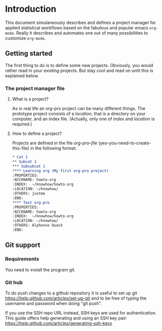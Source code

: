 # Project-Manager mode
* Header 							   :noexport:
:PROPERTIES:
#+TITLE: An emacs-org project manager for applied statisticians
#+EMAIL: tag@biostat.ku.dk
#+LANGUAGE:  en
#+OPTIONS:   H:3 num:t toc:nil \n:nil @:t ::t |:t ^:t -:t f:t *:t <:t
#+OPTIONS:   TeX:t LaTeX:t skip:nil d:nil todo:t pri:nil tags:not-in-toc author:nil
#+LaTeX_HEADER:\usepackage{authblk}
#+LaTeX_HEADER:\usepackage{natbib}
#+LaTeX_HEADER:\usepackage[T1]{fontenc}
#+LaTeX_HEADER:\renewcommand*\familydefault{\sfdefault}
#+LaTeX_HEADER:\usepackage[table,usenames,dvipsnames]{xcolor}
#+LaTeX_HEADER:\definecolor{lightGray}{gray}{0.98}
#+LaTeX_HEADER:\definecolor{medioGray}{gray}{0.83}
#+LaTeX_HEADER:\rowcolors{1}{medioGray}{lightGray}
#+LaTeX_HEADER:\usepackage{attachfile}
#+LaTeX_HEADER:\usepackage{array}
#+LaTeX_HEADER:\author{Thomas Alexander Gerds}
#+LaTeX_HEADER:\affil{Department of Biostatistics, University of Copenhagen, Denmark}
#+LaTeX_HEADER:\author{Klaus K\"ahler Holst}
#+LaTeX_HEADER:\affil{Department of Biostatistics, University of Copenhagen, Denmark}
#+LaTeX_HEADER:\author{Jochen Knaus}
#+LaTeX_HEADER:\affil{Department of Medical Biometrie and Medical Informatics, University of Freiburg, Freiburg, Germany}
#+LaTeX_HEADER:\newcommand{\sfootnote}[1]{\renewcommand{\thefootnote}{\fnsymbol{footnote}}\footnote{#1}\setcounter{footnote}{0}\renewcommand{\thefootnote}{\arabic{foot note}}}
#+LaTeX_HEADER:\makeatletter\def\blfootnote{\xdef\@thefnmark{}\@footnotetext}\makeatother
#+EXPORT_SELECT_TAGS: export
#+EXPORT_EXCLUDE_TAGS: noexport
#+LaTeX_HEADER \itemsep2pt
#+COLUMNS: %40ITEM %10BEAMER_env(Env) %9BEAMER_envargs(Env Args) %4BEAMER_col(Col) %10BEAMER_extra(Extra)
#+LaTeX_HEADER: \usepackage{color}
#+LATEX_HEADER: \lstset{
#+LATEX_HEADER: keywordstyle=\color{blue},
#+LATEX_HEADER: commentstyle=\color{red},
#+LATEX_HEADER: stringstyle=\color[rgb]{0,.5,0},
#+LATEX_HEADER: basicstyle=\ttfamily\small,
#+LATEX_HEADER: columns=fullflexible,
#+LATEX_HEADER: breaklines=true,        % sets automatic line breaking
#+LATEX_HEADER: breakatwhitespace=false,    % sets if automatic breaks should only happen at whitespace
#+LATEX_HEADER: numbers=left,
#+LATEX_HEADER: numberstyle=\ttfamily\tiny\color{gray},
#+LATEX_HEADER: stepnumber=1,
#+LATEX_HEADER: numbersep=10pt,
#+LATEX_HEADER: backgroundcolor=\color{white},
#+LATEX_HEADER: tabsize=4,
#+LATEX_HEADER: showspaces=false,
#+LATEX_HEADER: showstringspaces=false,
#+LATEX_HEADER: xleftmargin=.23in,
#+LATEX_HEADER: frame=single,
#+LATEX_HEADER: basewidth={0.5em,0.4em}
#+LATEX_HEADER: }
#+PROPERTY: session *R* 
#+PROPERTY: cache yes
#+PROPERTY: tangle yes
#+PROPERTY: colnames yes
:END:
  
* Introduction 

This document simulaneously describes and defines a project manager
for applied statistical workflows based on the fabulous and popular
emacs =org-mode=. Really it describes and automates one out of many
possibilities to customize =org-mode=.

** Getting started

The first thing to do is to define some new projects. Obviously, you
would rather read in your existing projects. But stay cool and read on
until this is explained below.

*** The project manager file

    
#+BEGIN_SRC emacs-lisp :exports none :eval never :tangle no
(setq org-pro-file "~/projects/manager.org")
(find-file org-pro-file)
#+END_SRC

**** What is a project?
    
As in real life an org-pro project can be many different things. The
prototype project consists of a /location/, that is a directory on
your computer, and an index file. (Actually, only one of /index/ and
/location/ is required.)

**** How to define a project?

Projects are defined in the file /org-pro-file/
(yes-you-need-to-create-this-file) in the following format.

#+BEGIN_SRC org :tangle no
 * Cat 1
 ** Subcat 1
 *** Subsubcat 1
 **** Learning org (My first org-pro project)
 :PROPERTIES:
 :NICKNAME: howto-org
 :INDEX:  ~/knowhow/howto.org
 :LOCATION: ~/knowhow/
 :OTHERS: justme
 :END:     
 **** Test org-pro
 :PROPERTIES:
 :NICKNAME: howto-org
 :INDEX:  ~/knowhow/howto.org
 :LOCATION: ~/knowhow/
 :OTHERS: Alphonse Quack
 :END:     
#+END_SRC

** Git support
*** Requirements

You need to install the program git.

*** Git hub

To do push changes to a github repository it is useful to set up git  
https://help.github.com/articles/set-up-git
and to be free of typing the username and password when doing "git push".

If you use the SSH repo URL instead, SSH keys are used for
authentication. This guide offers help generating and using an SSH key
pair:  https://help.github.com/articles/generating-ssh-keys

* Project manager code :noexport:
** Dependencies

#+BEGIN_SRC emacs-lisp :export code
(require 'ido)
(require 'org)  
(require 'deft)
;; (require 'workgroups)
#+END_SRC

** Setup and maintenance
*** The project manager file   
#+BEGIN_SRC emacs-lisp :export code
(defvar org-pro-default-directory (file-name-as-directory org-directory) "A place for new projects.")
(defvar org-pro-file (concat
                               (file-name-as-directory org-directory)
                                         "Projects.org")
  "Where the org-pro defines the projects. See the manual
for structure and syntax.")
#+END_SRC

#+BEGIN_SRC emacs-lisp :export code
(defvar org-pro-project-level 4
"Subheading level at which projects are defined in `org-pro-file'.")
#+END_SRC

The project manager is in org-mode (major-mode). To change specific
keystrokes only in this file, the current solution is to put
a minor-mode on top of it.
    
#+BEGIN_SRC emacs-lisp :export code
  (defvar org-pro-minor-mode nil)
    (make-variable-buffer-local 'org-pro-minor-mode)
  (defvar org-pro-minor-mode-map (make-sparse-keymap)
      "Keymap used for `org-pro-minor-mode' commands.")
    (or (assq 'org-pro-minor-mode minor-mode-map-alist)
        (setq minor-mode-map-alist
              (append minor-mode-map-alist
                      (list (cons 'org-pro-minor-mode org-pro-minor-mode-map)))))
    (or (assq 'org-pro-minor-mode minor-mode-alist)
        (setq minor-mode-alist
              (cons '(org-pro-minor-mode " Project") minor-mode-alist)))
  (defun org-pro-minor-mode (&optional arg)
      "A minor mode for using org Project Manager."
      (interactive "P")
      ;; (make-variable-buffer-local 'hippie-expand-try-functions-list)
      (setq org-pro-minor-mode
            (not (or (and (null arg) org-pro-minor-mode)
                     (<= (prefix-numeric-value arg) 0))))
      (add-hook 'after-save-hook 'org-pro-refresh nil 'local))
    (define-key org-pro-minor-mode-map [(meta return)] 'org-pro-return)
    (define-key org-pro-minor-mode-map [(meta n)] 'org-pro-next-project)
    (define-key org-pro-minor-mode-map [(meta p)] 'org-pro-previous-project)
    (add-hook 'find-file-hooks 
              (lambda ()
                (let ((file (buffer-file-name)))
                  (when (and file (equal file (expand-file-name org-pro-file)))
                    (org-pro-minor-mode)))))
#+END_SRC
   
*** Dynamically updating lists 
    
#+BEGIN_SRC emacs-lisp :export code
  (defvar org-pro-project-alist nil
                 "Alist of projects associating the nickname of the project
           with information like the location of the project, the index file, collaborators, category, publishing-directory, etc.")
          
  (defvar org-pro-current-project nil "The currently selected project.")
                 
                     
  (defun org-pro-parse-projects (&optional all)
             "Parse file 'project-manager' and update 'org-pro-project-alist'"
             (interactive)
             (save-excursion
               (setq org-pro-project-alist nil)
               (set-buffer (find-file-noselect org-pro-file))
               (save-buffer)
               (goto-char (point-min))
               (while (org-pro-forward-project)
                   (let* ((loc (or (org-entry-get nil "LOCATION" 'inherit) org-pro-default-directory))
                          (category (org-entry-get nil "CATEGORY" 'inherit))
                          (others (org-entry-get nil "OTHERS" nil))
                          (publish-dir (org-entry-get nil "PUBLISH" 'inherit))
                          (name (or (org-entry-get nil "NICKNAME" nil)
                                    (nth 4 (org-heading-components))))
                          (git (org-entry-get nil "GIT" 'inherit))
                          (config (org-entry-get nil "config" 'inherit))
                          (index (or (org-entry-get nil "INDEX" nil)
                                     (let ((default-org-home
                                             (concat (file-name-as-directory loc)
                                                     name
                                                     org-pro-org-location)))
                                       ;; (make-directory default-org-home t)
                                       (concat (file-name-as-directory default-org-home) name ".org")))))
                     (unless (file-name-absolute-p index)
                       (setq index
                             (expand-file-name (concat (file-name-as-directory loc) name "/" index))))
                     (add-to-list 'org-pro-project-alist
                                  (list name
                                        (list (cons "location"  loc)
                                              (cons "index" index)
                                              (cons "category" category)
                                              (cons "others" others)
                                              (cons "git" git)
                                              (cons "config" config)
                                              (cons "publish-directory" publish-dir))))))
                 org-pro-project-alist))
           
  (defvar org-pro-project-categories nil
      "List of categories for sorting projects.")
      
  (defun org-pro-get-buffer-props (property)
          "Get a table of all values of PROPERTY used in the buffer, for completion."
          (let (props)
            (save-excursion
              (goto-char (point-min))
              (while (re-search-forward (concat ":" property ":") nil t)
                (add-to-list 'props (list
                                     (org-entry-get
                                      nil property nil)))))
            props))
        
  (defun org-pro-parse-categories ()
          (interactive)
            (set-buffer (find-file-noselect org-pro-file))
            (setq org-pro-project-categories
                  (reverse (org-pro-get-buffer-props "CATEGORY"))))
      
  (defun org-pro-refresh ()
    "Parses the categories and projects in file `org-pro' and also
    updates the currently selected project."
        (interactive)
        (org-pro-parse-categories)
        (org-pro-parse-projects)
    (when org-pro-current-project
       (setq org-pro-current-project
             (assoc (car org-pro-current-project) org-pro-project-alist))))
      
#+END_SRC

*** Lists of project-index and project-org files 

#+BEGIN_SRC emacs-lisp :export code
(defun org-pro-index-list (&optional category extension not-exist-ok update)
 "Return a list of project specific indexes.
Projects are filtered by CATEGORY unless CATEGORY is nil.
Only existing files are returned unless NOT-EXIST-OK is non-nil.
Only files ending on EXTENSION are returned unless EXTENSION is nil.
If UPDATE is non-nil first parse the file org-pro."
 (interactive "P")
 (if update
 (org-pro-refresh))
 (delete-dups (delq nil (mapcar '(lambda (x)
 (let ((f (org-pro-get-index x)))
       (when (and (or not-exist-ok (file-exists-p f))
                (or (not extension)
                    (string= extension (file-name-extension f))))
                     f)))
  (if category
      (delq nil (mapcar '(lambda (p) (if (string= category (org-pro-get-category p))
                           p))
                        org-pro-project-alist))
  org-pro-project-alist)))))
#+END_SRC

*** The profile of a single project

#+BEGIN_SRC emacs-lisp :export code   
(defvar org-pro-org-location "/"
    "Relative to the project location this defines
  the path to the index file of a project. If set to
  '/org/' then the index file will be placed
  in a subdirectory 'org' of the project directory.")
#+END_SRC

#+BEGIN_SRC emacs-lisp :export code
(defvar org-pro-default-category "Unsorted" "Category for new projects.")
;; (setq org-refile-targets (quote ((org-pro :maxlevel . 3) (nil :maxlevel . 2))))
#+END_SRC

#+BEGIN_SRC emacs-lisp :export code
(defun org-pro-set-nickname ()
  (interactive)
  (org-set-property
   "NICKNAME"
   (read-string "NickName for project: "
		(nth 4 (org-heading-components)))))
#+END_SRC

#+BEGIN_SRC emacs-lisp :export code
(defun org-pro-set-others ()
  (interactive)
  (let* ((pro (assoc (org-pro-project-at-point t)
    org-pro-project-alist))
         (others (cdr (assoc "others" (cadr pro))))
         (init (if others (concat others ", ") "")))
       ;; (org-entry-get nil "others")
(if pro
     (org-set-property
     "others"
   (replace-in-string
    (read-string (concat "Set collaborators for " (car pro) ": ") init)
    "[,\t ]+$" "")))))


(defun org-pro-fix-others ()
(interactive)
(goto-char (point-min))
(while (org-pro-forward-project)
  (org-pro-set-others)))
#+END_SRC

** Adding new projects
**** The structure template approach
     CLOSED: [2012-09-14 Fri 09:01]
#+BEGIN_SRC emacs-lisp :export code     
(add-to-list 'org-structure-template-alist
 '("P" "**** ACTIVE %?:PROPERTIES:\n:NICKNAME:\n:OTHERS:\n:CaptureDate:\n:END:"))
#+END_SRC

**** COMMENT The interactive approach     
     
#+BEGIN_SRC emacs-lisp :export code
(defvar org-pro-default-content "" "Initial contents of org project index file.")
(defvar org-pro-project-subdirectories nil)
                    
                
(defun org-pro-create-project (&optional project ask)
  "Create the index file, the project directory, and subdirectories if
                  'org-pro-project-subdirectories' is set."
  (interactive)
  (let ((pro (assoc project org-pro-project-alist)))
    (when pro
      (let ((dir (concat (org-pro-get-location pro) (car pro)))
	    (index (org-pro-get-index pro)))
	(unless (or (not dir) (file-exists-p dir) (not (and ask (y-or-n-p (concat "Create directory (and default sub-directories) " dir "? ")))))
	  (make-directory dir)
	  (loop for subdir in org-pro-project-subdirectories
		do (unless (file-exists-p subdir) (make-directory (concat path subdir) t))))
	(find-file org-pro-file)
	(goto-char (point-min))
	(re-search-forward (concat (make-string org-pro-project-level (string-to-char "*")) ".*" (car pro)) nil )))))
;;          (when (and index (not (file-exists-p index)))
;;            (unless (file-exists-p (file-name-directory index))
;;              (make-directory (file-name-directory index) t))
;;            (find-file index))))))
;; (append-to-file org-pro-default-content nil index)
;; )))
                    
(defun org-pro-show-properties ()
  (let ((pop-up-windows t)
	(obuf (current-buffer))
	(pbuf (get-buffer "*Org project manager properties*")))
    (set-buffer pbuf)
    (erase-buffer)
    (insert "Current project categories:\n\n")
    (mapcar '(lambda (x) (if (car x) (insert (car x) ", "))) org-pro-project-categories)
    (delete-backward-char 2)
    (insert "\n\n")
    (pop-to-buffer pbuf)
    (pop-to-buffer obuf)))
                  
(defun org-pro-new-project (&optional nickname category)
                            "Create a new project. Prompt for CATEGORY and NICKNAME if necessary.
                            This function modifies the 'org-pro' and creates and visits the index file of the new project.
                            Thus, to undo all this you may want to call 'org-pro-delete-project'. 
                            " 
                            (interactive)
                            (org-pro-refresh)
                            (let* ((nickname (or nickname (read-string "Project name (short) ")))
                                   category)
                              ;; check if nickname exists 
                              (while (assoc nickname org-pro-project-alist)
                                (setq nickname
                                      (read-string (concat "Project " nickname " exists. Please choose a different name (C-g to exit): "))))
                              (setq category (or category (completing-read "Category: " (org-pro-parse-categories) nil nil)))
                              ;; a local capture command places the new project
                              (let ((org-capture-templates
                                     `(("p" "Project" plain
                                      (file+headline org-pro-file ,category)
                                      ,(concat (make-string org-pro-project-level (string-to-char "*"))
                                               " ACTIVE " nickname "%?\n:PROPERTIES:\n:NICKNAME: "
                                               nickname
                                               "\n:LOCATION: \n:CATEGORY: " category "\n:INDEX: \n:GIT: \n:OTHERS: \n:END:\n"))))
                                    (org-capture-bookmark nil))
                                (add-hook 'org-capture-mode-hook '(lambda () (define-key org-capture-mode-map [(tab)] 'org-pro-complete-property)) nil 'local)
                                (add-hook 'org-capture-after-finalize-hook `(lambda () (org-pro-create-project ,nickname 'ask)) nil 'local)
                                ;;(add-hook 'org-capture-mode-hook 'org-pro-show-properties nil 'local)
                                (org-capture nil "p")
                                )))
(defun org-pro-complete-property ()
    (interactive)
    (let ((curprop (save-excursion (beginning-of-line) (looking-at ".*:\\(.*\\):") (org-match-string-no-properties 1))))
        (cond ((string= (downcase curprop) "index")
              (insert (read-file-name (concat "Set " curprop ": "))))
              ((string= (downcase curprop) "location")
              (insert (read-directory-name (concat "Set " curprop ": ")))))))
  
(defun org-pro-delete-project (&optional project)
;;                                  (interactive)
                                  (let* ((pro (or project org-pro-select-project))
                                         (dir (concat (org-pro-get-location pro) (car pro)))
                                         (git (org-pro-get-git pro))
                                         (index (org-pro-get-index pro)))
                                    (pop-to-buffer "*Org-project-files*")
                                    (erase-buffer)
                                    (insert index "\n" dir "\n" git "\n")
                                    (when (yes-or-no-p (concat "Really remove project " pro "?")))))
#+END_SRC

** The project manager
#+BEGIN_SRC emacs-lisp  :export code
(defun org-pro-goto-project-manager ()
    (interactive)
    (find-file org-pro-file))
  
(defun org-pro-project-at-point (&optional noerror)
    "Check if point is at project heading and return the project,
      i.e. its entry from the 'org-pro-project-alist'.
      Otherwise return error or nil if NOERROR is non-nil. "
    (interactive)
      ;; (org-back-to-heading)
    (if (or (org-before-first-heading-p)
            (not (org-at-heading-p))
            (not (= org-pro-project-level
                    (- (match-end 0) (match-beginning 0) 1))))
        (if noerror nil
          (error "No project at point"))
      (or (org-entry-get nil "NICKNAME")
          (progn (org-pro-set-nickname)
                 (save-buffer) ;; to update the project-alist
                 (org-entry-get nil "NICKNAME")))))
  
  
(defun org-pro-return ()
    (interactive)
    (let* ((pro (assoc (org-pro-project-at-point)
                       org-pro-project-alist)))
      (delete-other-windows)
            (split-window-horizontally 25)
            (other-window 1)
            (find-file (org-pro-get-index pro))
            (split-window-vertically 13)
            (switch-to-buffer "*Current project*")
            (erase-buffer)
            (insert (car pro) "\n------------------------------\n")
            (mapc (lambda (x) (insert (car x) ": " (if (cdr x) (cdr x) "")  "\n")) (cadr pro))
            (other-window 1)))
        
(defun org-pro-forward-project ()
      (interactive)
        (re-search-forward
         (format "^\\*\\{%d\\} " org-pro-project-level) nil t))
        
(defun org-pro-backward-project ()
        (interactive)
        (re-search-backward
         (format "^\\*\\{%d\\} " org-pro-project-level) nil t))
        
(defun org-pro-next-project (arg)
        (interactive  "p")
        (org-pro-forward-project)
        (org-pro-return))
        
(defun org-pro-previous-project (arg)
        (interactive  "p")
        (org-pro-backward-project)
        (org-pro-return))
#+END_SRC

** Capture: Adding information to projects
*** Choose a prefix
#+BEGIN_SRC  emacs-lisp :export code
(setq org-pro-capture-prefix "P")
(add-to-list 'org-capture-templates `(,org-pro-capture-prefix "Project management"))
#+END_SRC
*** Capturing links 
#+BEGIN_SRC  emacs-lisp :export code
(add-to-list 'org-capture-templates `(,(concat org-pro-capture-prefix "l") "Add a link" plain 
 (function (lambda () (org-pro-goto-project nil "Links" 'yes))) "\n - %x%?"))
#+END_SRC
*** Capturing tasks
#+BEGIN_SRC  emacs-lisp :export code
(add-to-list 'org-capture-templates `(,(concat org-pro-capture-prefix "t") "Add a task" plain
  (function org-pro-goto-project-taskpool) "\n*** TODO %? \n:PROPERTIES:\n:CaptureDate: <%<%Y-%m-%d %a>>\n:END:"))
#+END_SRC
*** Capturing notes
#+BEGIN_SRC  emacs-lisp :export code
(add-to-list 'org-capture-templates `(,(concat org-pro-capture-prefix "n") "Add a note" plain
  (function org-pro-goto-project-workflow) "\n*** %? \n:PROPERTIES:\n:CaptureDate: <%<%Y-%m-%d %a>>\n:END:"))
#+END_SRC
*** Capturing documents
#+BEGIN_SRC  emacs-lisp :export code
;;(add-to-list 'org-capture-templates `(,(concat org-pro-capture-prefix "n") "Add a document" plain
;;  (function org-pro-goto-project-workflow) "\n*** %? \n:PROPERTIES:\n:CaptureDate: <%<%Y-%m-%d %a>>\n:END:"))
#+END_SRC

** COMMENT Git control
   
#+BEGIN_SRC emacs-lisp :export code 

(defvar org-pro-use-git t "Whether to use git to backup projects. Set to nil to completely disable git.
If non-nil, git is controlled on per project basis using properties set in `org-pro'.")

(defun org-pro-git-p (dir)
   "Test if directory DIR is under git control."
   (eq 0 (shell-command (concat "cd " dir ";git rev-parse --is-inside-work-tree "))))
          
(defun org-pro-git-init-directory (dir)
          "Put directory DIR under git control."
           (if (org-pro-git-p dir)
            (message (concat "Directory " dir " is under git control."))
           (shell-command (concat "cd " dir "; git init"))
           (append-to-file org-pro-git-ignore nil (concat dir ".gitignore"))))
          
(defun org-pro-git-update-directory (dir silent)
        "Put directory DIR under git control."
      (let* ((necessary (not (string-match "nothing to commit" (shell-command-to-string  (concat "cd " dir "; git status")))))
               (doit (when necessary (or silent (y-or-n-p (concat "Update git at " dir "? ")))))
               (message (when doit (if silent "silent update" (read-string "Git commit message: ")))))
          (if doit
              (shell-command (concat "cd " dir "; git add -u;git commit -m \"" message "\"")))))
      
        
(defun org-pro-git-push-directory (dir silent)
          "Put directory DIR under git control."
          (let* ((status (shell-command-to-string  (concat "cd " dir "; git status")))
                 (necessary (string-match "Your branch is ahead .*\n" status))
                 (doit (or silent (y-or-n-p (concat "Your branch is ahead ... push git at " dir "? ")))))
            (if doit
                (shell-command (concat "cd " dir "; git push")))))
              
(defun org-pro-git-update-project (project before)
    "Check if project needs to be put under git control and update.
      If BEFORE is set then either initialize or pull. Otherwise, add, commit and/or push.
      "
    (let* ((git-control (downcase (org-pro-get-git project))))
      (unless (or (string= git-control "") (string-match "no\\|never\\|nil" git-control))
        (let ((silent-p (string= git-control "silent"))
              (dir (org-pro-get-git-location project)))
          (when (file-exists-p dir)
            (if before
                (progn
                ;; activating project
                (unless (or (org-pro-git-p dir) (string-match "no" git-control) (string= "" git-control))
                  (when (or silent-p
                            (y-or-n-p (concat "Initialize git control at " dir "?")))
                    (org-pro-git-init-directory dir)))
                  (when (and (string-match "pull" git-control)
                             (or silent-p (y-or-n-p (concat "Run this command: \"git pull\" at " dir "? "))))
                    (shell-command (concat "cd " dir "; git pull"))))
              ;; deactivating project
              (when (and (org-pro-git-p dir)
                         (string-match "yes\\|silent" git-control))
                (org-pro-git-update-directory dir silent-p)
                (when (string-match "push" git-control)
                  (org-pro-git-push-directory dir silent-p)
                  ))))))))
      
(defvar org-pro-git-ignore "*
!*.org" "What files to include or not include.
Default is * meaning ignore all files and
 !*.org meaning except for org files.")
#+END_SRC   

** Window configuration

This may be counterintuitive, but saving a window configuration is not
so easy. One reason is that unsaved, temporary stuff like
file-unrelated buffers cannot be restored. Also, the dimensions of
frames and windows depend on the current screen and most people will
at least occasionally work on different screens.

What we could do is restore from saved files and certain
file-unrelated buffers, as for example a buffer showing a shell. We
can also save the number of windows and the horizontal and vertical
splits in the current frame. 

#+BEGIN_SRC  emacs-lisp :export code
(setq org-pro-config "INDEX | LOCATION / TIMELINE | TODO")
;; could be 
;; (setq org-pro-config "recent.org / *R* | TODO")
(setq org-pro-config-action-alist '(("INDEX" . (lambda (project) (find-file (org-pro-get-index project))))
                                ("TODO" . org-pro-todo)
                                ("TIMELINE" . org-pro-timeline)
                                ("LOCATION" . org-pro-location)
                                ("recent.org" . org-pro-recent-org)
                                ("*shell*" . (lambda (project) (if (get-buffer "*shell*") (switch-to-buffer "*shell*") (shell))))
                                ("*R*" . (lambda (project) (if (get-buffer "*R*") (switch-to-buffer "*R*") (R))))))

(defun org-pro-find-thing (thing project)
  (let* ((action (cdr (assoc (replace-in-string (car thing) "^[ \t\n]+\\|[ \t\n]+$" "") org-pro-config-action-alist))))
    (cond ((functionp action) (funcall action project))
          ((and (car thing) (file-name-directory (car thing)))
           (find-file (expand-file-name
            (car thing) (concat (org-pro-get-location project) (car project)))))
          (t (switch-to-buffer (car thing))))))

(defun org-pro-read-config (config)
 ;; return a list of vertical splits 
 ;; where each element can have horizontal splits 
 (let* ((vlist  (split-string config "[ \t]+|[ \t]+"))
       (clist (mapcar '(lambda (x) (split-string x "[ \t]+/[ \t]+")) vlist)))
   clist))
(defun org-pro-set-config (&optional project config)
 (interactive)
   (let* ((pro (or project org-pro-current-project (org-pro-select-project)))
          (conf (or config (org-pro-get-config pro) org-pro-config))
          (window-config-list (org-pro-read-config conf))
          swindow)
   ;; create windows
   (delete-other-windows)
   (setq swindow (selected-window))
   (while window-config-list   
     (let ((el (car window-config-list)))
       (while el
	 (org-pro-find-thing el pro)
	 (setq el (cdr el))
	 (when el (split-window-vertically) (other-window 1)))
       (setq window-config-list  (cdr window-config-list))
       (when window-config-list (split-window-horizontally) (other-window 1))))
(select-window swindow)))
#+END_SRC

** Hacking deft

#+BEGIN_SRC  emacs-lisp :export code
;; Hack to quickly start new projects via deft 
(defun deft-new-file ()
  "Create a new project quickly."
  (interactive)
  (org-pro-new-project (deft-whole-filter-regexp)))
(defun deft-find-all-files ()
  (org-pro-index-list))
#+END_SRC

** Selecting projects
*** Agenda 
#+BEGIN_SRC emacs-lisp :export code
(defun org-pro-project-agenda ()
    "Show an agenda of all the projects. Useful, e.g. for toggling
the active status of projects."
    (interactive)
    (find-file org-pro-file)
    (push ?t unread-command-events)
    (push ?< unread-command-events)
    (call-interactively 'org-agenda))
;;     (defun org-pro-agenda ()
;;      (interactive)
;;      (let ((org-agenda-files
;;             (delq nil (mapcar '(lambda (x) (let ((f (org-pro-get-index x))) (if (file-exists-p f) f))) 
;;                               (org-pro-parse-projects))))
;;            (org-agenda-include-diary nil))
;;            (org-agenda-list)))

#+END_SRC

*** Selecting a project from the project-alist
#+BEGIN_SRC emacs-lisp :export code    
(defun org-pro-format-project (entry)
        (let ((cat (org-pro-get entry "category"))
              (coll (org-pro-get entry "others"))
              (nickname (car entry)))
          (cons
           ;; (format format cat (if coll coll "") nickname)
           (concat cat "/" (if coll (concat coll "/")) (car entry))
           (car entry))))
      
(defun org-pro-select-project ()
        "Select a project from the project alist, 
    which is modified such that 'org-pro-current-project'
    is the first choice."
        (let* ((plist org-pro-project-alist)
               (project-array (mapcar 'org-pro-format-project
                                      (if (not org-pro-current-project)
                                          plist
                                        (setq plist (append (list org-pro-current-project)
                                                (remove org-pro-current-project plist))))))
               (completion-ignore-case t)
               (key (ido-completing-read "Project: " (mapcar 'car project-array)))
               (nickname (cdr (assoc key project-array))))
          (assoc nickname org-pro-project-alist)))
                
#+END_SRC

*** Activating a project

IDEA: let the current project appear in the frame title or in the mode line

#+BEGIN_SRC emacs-lisp :export code
(defun org-pro-activate-project (project)
   "Sets the current project.
  Start git, if the project is under git control, and git is not up and running yet."
    (setq org-pro-current-project project)
    ;; maybe activate git control
    (when org-pro-use-git 
      (org-pro-git-update-project project 'before)))
#+END_SRC
    
*** Saving the current project

#+BEGIN_SRC emacs-lisp :export code
(defvar org-pro-save-buffers 'save-some-buffers
    "Function to be called to save buffers before switching project.")
(defun org-pro-save-project (&optional project)
    (interactive)
    (when (and (object-p org-pro-save-buffers)
               (functionp org-pro-save-buffers))
      (funcall org-pro-save-buffers))
    (let* ((pro (or project org-pro-current-project)))
       (when org-pro-use-git 
      (org-pro-git-update-project pro nil))))
#+END_SRC    
    
*** Switching between projects

#+BEGIN_SRC emacs-lisp :export code
   (defvar org-pro-switch-always t "If nil 'org-pro-switch-to-project' will
                                                           switch to current project unless the last command also was 'org-pro-switch-to-project'.
                                                           Setting this variable to non-nil (the default) will force 'org-pro-switch-to-project'
                                                           to always prompt for new project")
                                                 
     (defun org-pro-switch-to-project (&optional force)
                                                     "Select project via 'org-pro-select-project', activate it
                                                   via 'org-pro-activate-project',  find the associated index file."
                                                               (interactive "P")
                                                               (let ((change (or force
                                                                                   org-pro-switch-always
                                                                                  (and (eq last-command 'org-pro-switch-to-project))
                                                                                 (not org-pro-current-project)))
                                                                     (curpro org-pro-current-project))
                                                                 (if (not change)
                                                                     (let ((index (org-pro-get-index org-pro-current-project)))
                                                                       (find-file index)
                                                                     (message "Press the same key again to switch project"))
                                                                 (let ((pro (org-pro-select-project)))
                                                                   (unless (eq pro curpro)
                                                                     (org-pro-save-project curpro)
                                                                     (org-pro-activate-project pro))
                                                                   (org-pro-find-project pro)))))
                                 
     (defun org-pro-list-files (dir ext &optional sort)
         (if (require 'file-list nil t)
            (mapcar 'file-list-make-file-name
         (file-list-sort-internal
                  (file-list-select-internal nil ext nil nil dir nil 'dont-display)
                   sort nil t))
                               (directory-files dir nil ext t)))
                 
     (defun org-pro-layout (&optional pos)
                   (delete-other-windows)
                   (split-window-vertically)
                   (split-window-horizontally)
                   (other-window -1)
                   (split-window-horizontally)
                   (other-window 2)
                   (other-window (or pos 0)))
           
  (defun org-pro-location (project)
      (find-file (concat (org-pro-get-location project) (car project))))
  
    (defun org-pro-timeline (project)
             (let (tbuf)
               (save-window-excursion
                 (let ((index (org-pro-get-index project))
                       (org-agenda-sticky nil))
                   (find-file index)
                   (org-timeline 'yeah)
                   (setq tbuf (current-buffer))))
               (switch-to-buffer tbuf)))
           
  (defun org-pro-recent-org (project)
           (car (org-pro-list-files (concat (org-pro-get-location project) (car project)) "^[^\\.].*\\.org$" "time")))
         
  (defun org-pro-todo (project)
             (let (tbuf)
             (save-window-excursion
               (let* ((index (org-pro-get-index project))
                      (location (concat (org-pro-get-location project) (car project)))
                      (org-files (org-pro-list-files location "^[^\\.].*\\.org$"))
                                    (org-agenda-sticky t) ;; to enable multiple agenda buffers
                      (org-agenda-custom-commands
                                     `(("A" "Project agenda"
                                        ((todo "TODO"  ((org-agenda-files
                                                         (append `(,index) org-files)))))))))
                               (push ?A unread-command-events)
                               (call-interactively 'org-agenda)
                               (setq tbuf (current-buffer))))
               (switch-to-buffer tbuf)))
           
     (defun org-pro-find-project (project)
         (org-pro-set-config project))
      ;; (let* ((index (org-pro-get-index project))
                                    ;; (location (concat (org-pro-get-location project) (car project)))
                                    ;; (org-files (org-pro-list-files location "^[^\\.].*\\.org$"))
                                    ;; (org-agenda-sticky t) ;; to enable multiple agenda buffers
                                    ;; (split-width-threshold nil) ;; to control vertical/horizontal splitting 
                                    ;; (org-agenda-window-setup 'current-window)
                                    ;; (org-agenda-custom-commands
                                     ;; `(("A" "Project agenda"
                                        ;; ((todo "TODO"  ((org-agenda-files
                                                         ;; (append `(,index) org-files)))))))))
                               ;; ;; index
                               ;; (find-file index)
                               ;; (org-pro-layout 1)
                               ;; ;; agenda 
                               ;; (setq org-agenda-sticky t)
                               ;; (push ?A unread-command-events)
                               ;; (call-interactively 'org-agenda)
                               ;; (org-agenda-redo)
                               ;; ;; timeline
                               ;; (other-window 1)
                               ;; (setq org-agenda-sticky nil)
                               ;; (org-timeline 'yeah)
                               ;; (other-window 1)
                               ;; ;; dired
                               ;; (find-file location)
                               ;; (other-window 1)))
                     
               (defvar org-pro-human-readable-ext "^[^\\.].*\\.org\\|\\.[rR]\\|\\.tex\\|\\.txt\\|\\.el$" "Extensions of human readable files")
               (defun org-pro-open-recent (&optional project action)
                         (interactive)
                         (let* ((pro (or project org-pro-current-project (org-pro-select-project)))
                                (loc (concat (org-pro-get-location pro) (car pro)))
                                (tmplist (if (require 'file-list nil t)
                                             (file-list-select-internal nil org-pro-human-readable-ext nil nil loc nil 'dont)))
                                (tmplist2 (when tmplist
                                            (file-list-select-internal tmplist "auto" "path" 'inverse nil nil t)))
                                (flist (when tmplist2
                                         nil
                                         (file-list-sort-internal
                                            tmplist2
                                            "time" nil t))))
                           (when flist
                             (when (car flist)
                               (find-file (file-list-make-file-name (car flist)))
                               (setq flist (cdr flist))
                               (org-pro-layout 1)
                               (if (car flist)
                                   (progn
                                     (find-file (file-list-make-file-name (car flist)))
                                     (setq flist (cdr flist))
                                     (other-window 1))
                                 (delete-window))
                               (if (car flist)
                                   (progn
                                     (find-file (file-list-make-file-name (car flist)))
                                     (setq flist (cdr flist))
                                     (other-window 1))
                                 (delete-window))
                               (if (car flist)
                                   (progn
                                     (find-file (file-list-make-file-name (car flist)))
                                     (setq flist (cdr flist))
                                     (other-window 1))
                                 (delete-window))))))
                     (defun org-pro-get (project el)
                                                  (cdr (assoc el (cadr project))))
                                                             
           (defun org-pro-get-index (project)
                                                   (cdr (assoc "index" (cadr project))))
           (defun org-pro-get-config (project)
                                                   (cdr (assoc "config" (cadr project))))
                                                 
                           (defun org-pro-get-git (project)
                                                   (or (cdr (assoc "git" (cadr project))) ""))
                                                 
                           (defun org-pro-get-git-location (project)
                                                   (or (cdr (assoc "git-location" (cadr project)))
                                                       (concat (org-pro-get-location project) (car project))))
                                               
       (defun org-pro-get-location (project)
                             "Get the directory associated with PROJECT."
                        (file-name-as-directory (cdr (assoc "location" (cadr project)))))
                       ;;  (let ((loc (cdr (assoc "location" (cadr project)))))
                       ;;                (if loc 
                       ;;                                (concat (file-name-as-directory loc)
                       ;;                                        (car project)))))
                                                 
                           (defun org-pro-get-publish-directory (project)
                                                   (cdr (assoc "publish-directory" (cadr project))))
                                                 
                           (defun org-pro-get-category (project)
                                                   (cdr (assoc "category" (cadr project))))
                  (defvar org-pro-switch-always t "If nil 'org-pro-switch-to-project' will
                                                  switch to current project unless the last command also was 'org-pro-switch-to-project'.
                                                  Setting this variable to non-nil (the default) will force 'org-pro-switch-to-project'
                                                  to always prompt for new project")
                                        
  (defun org-pro-switch-to-project (&optional force)
    "Select project via 'org-pro-select-project', activate it
    via 'org-pro-activate-project',  find the associated index file."
     (interactive "P")
    (let ((change (or force
    org-pro-switch-always
    (and (eq last-command 'org-pro-switch-to-project))
    (not org-pro-current-project)))
    (curpro org-pro-current-project))
    (if (not change)
    (let ((index (org-pro-get-index org-pro-current-project)))
    (find-file index)
    (message "Press the same key again to switch project"))
    (let ((pro (org-pro-select-project)))
    (unless (eq pro curpro)
      (org-pro-save-project curpro)
      (org-pro-activate-project pro))
    (org-pro-find-project pro)))))
  
  (defun org-pro-list-files (dir ext)
    (if (require 'file-list nil t)
        (mapcar 'file-list-make-file-name
                (file-list-select-internal nil ext nil nil dir nil 'dont))
      (directory-files dir nil ext t)))
  
  (defun org-pro-layout (&optional pos)
    (delete-other-windows)
          (split-window-vertically)
          (split-window-horizontally)
          (other-window -1)
          (split-window-horizontally)
          (other-window 2)
          (other-window (or pos 0)))
                      
            
      (defvar org-pro-human-readable-ext "^[^\\.].*\\.org\\|\\.[rR]\\|\\.tex\\|\\.txt\\|\\.el$" "Extensions of human readable files")
      (defun org-pro-open-recent (&optional project action)
                (interactive)
                (let* ((pro (or project org-pro-current-project (org-pro-select-project)))
                       (loc (concat (org-pro-get-location pro) (car pro)))
                       (tmplist (if (require 'file-list nil t)
                                    (file-list-select-internal nil org-pro-human-readable-ext nil nil loc nil 'dont)))
                       (tmplist2 (when tmplist
                                   (file-list-select-internal tmplist "auto" "path" 'inverse nil nil t)))
                       (flist (when tmplist2
                                nil
                                (file-list-sort-internal
                                   tmplist2
                                   "time" nil t))))
                  (when flist
                    (when (car flist)
                      (find-file (file-list-make-file-name (car flist)))
                      (setq flist (cdr flist))
                      (org-pro-layout 1)
                      (if (car flist)
                          (progn
                            (find-file (file-list-make-file-name (car flist)))
                            (setq flist (cdr flist))
                            (other-window 1))
                        (delete-window))
                      (if (car flist)
                          (progn
                            (find-file (file-list-make-file-name (car flist)))
                            (setq flist (cdr flist))
                            (other-window 1))
                        (delete-window))
                      (if (car flist)
                          (progn
                            (find-file (file-list-make-file-name (car flist)))
                            (setq flist (cdr flist))
                            (other-window 1))
                        (delete-window))))))
            (defun org-pro-get (project el)
                                         (cdr (assoc el (cadr project))))
                                                    
             (defun org-pro-get-index (project)
                                          (cdr (assoc "index" (cadr project))))
                                        
                  (defun org-pro-get-git (project)
                                          (or (cdr (assoc "git" (cadr project))) ""))
                                        
                  (defun org-pro-get-git-location (project)
                                          (or (cdr (assoc "git-location" (cadr project)))
                                              (concat (org-pro-get-location project) (car project))))
                                      
              (defun org-pro-get-location (project)
                    "Get the directory associated with PROJECT."
               (file-name-as-directory (cdr (assoc "location" (cadr project)))))
              ;;  (let ((loc (cdr (assoc "location" (cadr project)))))
              ;;                (if loc 
              ;;                                (concat (file-name-as-directory loc)
              ;;                                        (car project)))))
                                        
                  (defun org-pro-get-publish-directory (project)
                                          (cdr (assoc "publish-directory" (cadr project))))
                                        
                  (defun org-pro-get-category (project)
                                          (cdr (assoc "category" (cadr project))))
#+END_SRC

*** Find specific places in a project
#+BEGIN_SRC emacs-lisp :export code
(defun org-pro-goto-project (&optional project heading create)
    (interactive)
    (let ((pro 
           (or project
              (car (org-pro-select-project)))))
      (when (and (not (string-equal pro "")) pro)
        (let* ((entry (assoc pro org-pro-project-alist))
          (index (org-pro-get-index entry))
          (head (or heading "WorkFlow")))
        (if index
            (find-file index)
          (error (concat "Project " pro " does not have an index.")))
        (goto-char (point-min))
        (or (re-search-forward (concat "^[*]+ " heading) nil t)
            (when create
              (insert "* " heading "\n\n")
              (forward-line  -1)))))))
  
  
(defun org-pro-goto-project-workflow ()
    (interactive)
   (or (org-pro-goto-project nil "WorkFlow" 'create)))
  
  ;; (org-pro-goto-project nil "WorkFlow" t)
  
  
(defun org-pro-goto-project-taskpool (&optional arg)
    (interactive)
    (if arg (org-store-link nil))
    (let* ((buf (current-buffer))
           (pro (completing-read "Select project: " org-pro-project-alist))
           (entry (assoc pro org-pro-project-alist))
           (index (org-pro-get-index entry)))
      (if index
          (find-file index)
        (error (concat "Project " pro " does not have an index.")))
      (goto-char (point-min))
      (or (re-search-forward "^[*]+ TaskPool" nil t)
          (progn
            (goto-char (point-max))
            (insert "\n\n* TaskPool\n")
            (point)))))
#+END_SRC     



** Export
*** Publishing

#+BEGIN_SRC emacs-lisp :export code
(defvar org-pro-export-subdirectory "export")
(defvar org-pro-public-directory "~/public_html/")
;; (defvar org-pro-publish-subdirectory "public")
(require 'org-publish)
(defun org-pro-set-publish-alist ()
  (interactive)
  (let ((p-alist org-pro-project-alist))
    (while p-alist
      (let* ((pro  (car p-alist))
	     (nickname (car pro))
	     (base-directory (concat (org-pro-get-location pro) (car pro)))
	     (export-directory
	      (concat base-directory "/"
		      org-pro-export-subdirectory))
	     (public-directory
	      (or (org-pro-get-publish-directory pro)
		  (concat (file-name-as-directory org-pro-public-directory)
			  nickname))))
	;;(replace-regexp-in-string org-pro-public-directory (getenv "HOME") (expand-file-name export-directory))))
	(add-to-list 'org-publish-project-alist
		     `(,(concat nickname "-export")
		       :base-directory
		       ,base-directory
		       :base-extension "org"
		       :publishing-directory
		       ,base-directory
		       :headline-levels 4
		       :auto-preamble t
		       :recursive t
		       :publishing-function
		       org-publish-org-to-html))
	(add-to-list 'org-publish-project-alist
		     `(,(concat nickname "-copy")
		       :base-directory
		       ,export-directory
		       :base-extension
		       "html\\|png\\|jpg\\|org\\|pdf"
		       :publishing-directory
		       ,public-directory
		       :recursive t
		       :publishing-function
		       org-publish-attachment))
	(add-to-list 'org-publish-project-alist
		     `(,nickname
		       :components (,(concat nickname "-export") ,(concat nickname "-copy")))))
      (setq p-alist (cdr p-alist)))))
#+END_SRC   

** The end
#+BEGIN_SRC emacs-lisp :export code
(provide 'org-project-manager)
#+END_SRC
